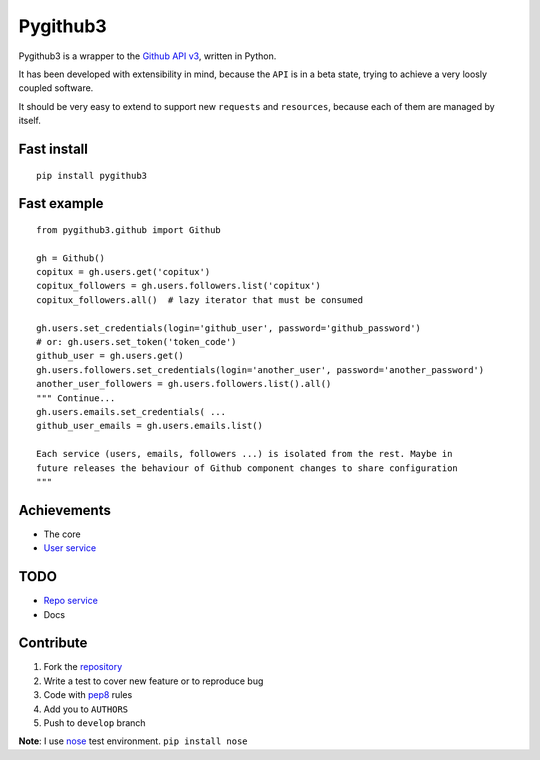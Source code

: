 Pygithub3
==========

Pygithub3 is a wrapper to the `Github API v3 <http://developer.github.com/v3/>`_,
written in Python.

It has been developed with extensibility in mind, because the ``API`` is in a
beta state, trying to achieve a very loosly coupled software.

It should be very easy to extend to support new ``requests`` and ``resources``,
because each of them are managed by itself.

Fast install
-------------
::

    pip install pygithub3

Fast example
-------------
::

    from pygithub3.github import Github

    gh = Github()
    copitux = gh.users.get('copitux')
    copitux_followers = gh.users.followers.list('copitux')
    copitux_followers.all()  # lazy iterator that must be consumed

    gh.users.set_credentials(login='github_user', password='github_password')
    # or: gh.users.set_token('token_code')
    github_user = gh.users.get()
    gh.users.followers.set_credentials(login='another_user', password='another_password')
    another_user_followers = gh.users.followers.list().all()
    """ Continue...
    gh.users.emails.set_credentials( ...
    github_user_emails = gh.users.emails.list()

    Each service (users, emails, followers ...) is isolated from the rest. Maybe in
    future releases the behaviour of Github component changes to share configuration
    """

Achievements
-------------

- The core
- `User service <http://developer.github.com/v3/users/>`_

TODO
-----

- `Repo service <http://developer.github.com/v3/repos/>`_
- Docs

Contribute
-----------

1. Fork the `repository <https://github.com/copitux/python-github3>`_
2. Write a test to cover new feature or to reproduce bug
3. Code with `pep8 <http://www.python.org/dev/peps/pep-0008/>`_ rules
4. Add you to ``AUTHORS``
5. Push to ``develop`` branch

**Note**: I use `nose <http://readthedocs.org/docs/nose/en/latest/>`_ test environment. ``pip install nose``
